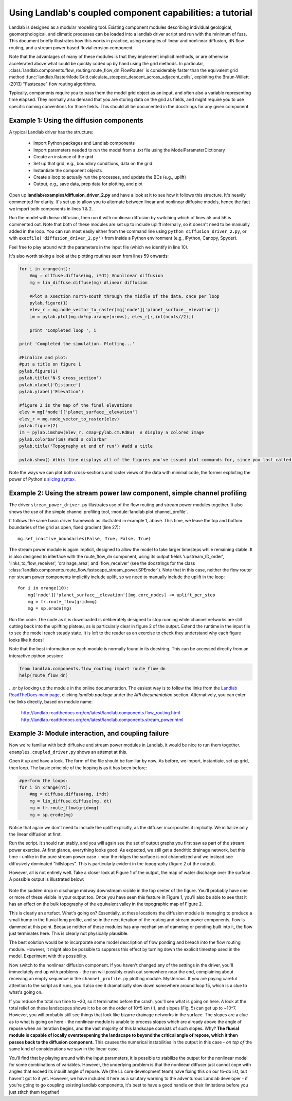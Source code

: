 ==========================================================
Using Landlab's coupled component capabilities: a tutorial
==========================================================

Landlab is designed as a modular modelling tool. Existing component modules describing
individual geological, geomorphological, and climatic processes can be loaded into a
landlab driver script and run with the minimum of fuss. This document briefly illustrates
how this works in practice, using examples of linear and nonlinear diffusion, dN flow 
routing, and a stream power based fluvial erosion component.

Note that the advantages of many of these modules is that they implement implicit methods,
or are otherwise accelerated above what could be quickly coded up by hand using the
grid methods. In particular, 
:class:`landlab.components.flow_routing.route_flow_dn.FlowRouter` 
is considerably faster than the equivalent grid method 
:func:`landlab.RasterModelGrid.calculate_steepest_descent_across_adjacent_cells`,
exploiting the Braun-Willett (2013) "Fastscape" flow routing algorithms.

Typically, components require you to pass them the model grid object as an input, and
often also a variable representing time elapsed. They normally also demand that you are
storing data on the grid as fields, and might require you to use specific naming 
conventions for those fields. This should all be documented in the docstrings for any
given component.


Example 1: Using the diffusion components
=========================================

A typical Landlab driver has the structure:

    - Import Python packages and Landlab components
    - Import parameters needed to run the model from a .txt file using the ModelParameterDictionary
    - Create an instance of the grid
    - Set up that grid, e.g., boundary conditions, data on the grid
    - Instantiate the component objects
    - Create a loop to actually run the processes, and update the BCs (e.g., uplift)
    - Output, e.g., save data, prep data for plotting, and plot

Open up **landlab/examples/diffusion_driver_2.py** and have a look at it to see how it
follows this structure. It's heavily commented for clarity. It's set up to allow you
to alternate between linear and nonlinear diffusive models, hence the fact we import
both components in lines 1 & 2.

Run the model with linear diffusion, then run it with nonlinear diffusion by switching
which of lines 55 and 56 is commented out. Note that both of these modules are set up to
include uplift internally, so it doesn't need to be manually added in the loop. You can 
run most easily either from the command line using ``python diffusion_driver_2.py``, or
with ``execfile('diffusion_driver_2.py')`` from inside a Python environment (e.g.,
iPython, Canopy, Spyder).

Feel free to play around with the parameters in the input file (which we identify in 
line 10).

It's also worth taking a look at the plotting routines seen from lines 59 onwards:

.. code-block:: python

        for i in xrange(nt):
            #mg = diffuse.diffuse(mg, i*dt) #nonlinear diffusion
            mg = lin_diffuse.diffuse(mg) #linear diffusion
        
            #Plot a Xsection north-south through the middle of the data, once per loop
            pylab.figure(1)
            elev_r = mg.node_vector_to_raster(mg['node']['planet_surface__elevation'])
            im = pylab.plot(mg.dx*np.arange(nrows), elev_r[:,int(ncols//2)])

            print 'Completed loop ', i

        print 'Completed the simulation. Plotting...'
        
        #Finalize and plot:
        #put a title on figure 1
        pylab.figure(1)
        pylab.title('N-S cross_section')
        pylab.xlabel('Distance')
        pylab.ylabel('Elevation')
        
        #figure 2 is the map of the final elevations
        elev = mg['node']['planet_surface__elevation']
        elev_r = mg.node_vector_to_raster(elev)
        pylab.figure(2)
        im = pylab.imshow(elev_r, cmap=pylab.cm.RdBu)  # display a colored image
        pylab.colorbar(im) #add a colorbar
        pylab.title('Topography at end of run') #add a title
        
        pylab.show() #this line displays all of the figures you've issued plot commands for, since you last called show()
        
    
Note the ways we can plot both cross-sections and raster views of the data with minimal
code, the former exploiting the power of Python's `slicing syntax 
<http://wiki.scipy.org/Tentative_NumPy_Tutorial#head-864862d3f2bb4c32f04260fac61eb4ef34788c4c>`_.


Example 2: Using the stream power law component, simple channel profiling
=========================================================================

The driver ``stream_power_driver.py`` illustrates use of the flow routing and stream
power modules together. It also shows the use of the simple channel profiling tool,
:module:`landlab.plot.channel_profile`.

It follows the same basic driver framework as illustrated in example 1, above. This time,
we leave the top and bottom boundaries of the grid as open, fixed gradient (line 27)::

    mg.set_inactive_boundaries(False, True, False, True)
    
The stream power module is again implicit, designed to allow the model to take larger
timesteps while remaining stable. It is also designed to interface with the route_flow_dn
component, using its output fields 'upstream_ID_order', 'links_to_flow_receiver', 
'drainage_area', and 'flow_receiver' (see the docstrings for the class 
:class:`landlab.components.route_flow.fastscape_stream_power.SPEroder`).
Note that in this case, neither the flow router nor stream power components implicitly
include uplift, so we need to manually include the uplift in the loop::

    for i in xrange(10):
        mg['node']['planet_surface__elevation'][mg.core_nodes] += uplift_per_step
        mg = fr.route_flow(grid=mg)
        mg = sp.erode(mg)

Run the code. The code as it is downloaded is deliberately designed to stop running
while channel networks are still cutting back into the uplifting plateau, as is 
particularly clear in figure 2 of the output. Extend the runtime in the input file
to see the model reach steady state.
It is left to the reader as an exercise to check they understand why each figure looks 
like it does!

Note that the best information on each module is normally found in its docstring.
This can be accessed directly from an interactive python session:

.. code-block:: python

        from landlab.components.flow_routing import route_flow_dn
        help(route_flow_dn)

...or by looking up the module in the online documentation. The easiest way is to follow
the links from the `Landlab ReadTheDocs main page <landlab.readthedocs.org>`_, clicking
*landlab package* under the *API documentation* section. Alternatively, you can enter
the links directly, based on module name:

    `<http://landlab.readthedocs.org/en/latest/landlab.components.flow_routing.html>`_
    `<http://landlab.readthedocs.org/en/latest/landlab.components.stream_power.html>`_


Example 3: Module interaction, and coupling failure
===================================================

Now we're familiar with both diffusive and stream power modules in Landlab, it would be
nice to run them together. ``examples.coupled_driver.py`` shows an attempt at this.

Open it up and have a look. The form of the file should be familiar by now. As before,
we import, instantiate, set up grid, then loop. The basic principle of the looping is
as it has been before:

.. code-block:: python

        #perform the loops:
        for i in xrange(nt):
            #mg = diffuse.diffuse(mg, i*dt)
            mg = lin_diffuse.diffuse(mg, dt)
            mg = fr.route_flow(grid=mg)
            mg = sp.erode(mg)

Notice that again we don't need to include the uplift explicitly, as the diffuser 
incorporates it implicitly. We initialize only the linear diffusion at first.

Run the script. It should run stably, and you will again see the set of output graphs
you first saw as part of the stream power exercise. At first glance, everything looks
good. As expected, we still get a dendritic drainage network, but this time - unlike in
the pure stream power case - near the ridges the surface is not channelized and we instead
see diffusively dominated "hillslopes". This is particularly evident in the topography
(figure 2 of the output).

However, all is not entirely well. Take a closer look at Figure 1 of the output, the map
of water discharge over the surface. A possible output is illustrated below:  

.. figure:: broken_coupled_Q.png
    :figwidth: 80%
    :align: center
    
Note the sudden drop in discharge midway downstream visible in the top center of the
figure. You'll probably have one or more of these visible in your output too. Once you
have seen this feature in Figure 1, you'll also be able to see that it has an effect on
the bulk topography of the equivalent valley in the topographic map of Figure 2.

This is clearly an artefact. What's going on? Essentially, at these locations the 
diffusion module is managing to produce a small bump in the fluvial long profile, and so
in the next iteration of the routing and stream power components, flow is dammed at this 
point. Because neither of these modules has any mechanism of damming or ponding built
into it, the flow just terminates here. This is clearly not physically plausible.

The best solution would be to incorporate some model description of flow ponding and
breach into the flow routing module. However, it might also be possible to suppress this
effect by turning down the explicit timestep used in the model. Experiment with this
possibility.

Now switch to the nonlinear diffusion component. If you haven't changed any of the 
settings in the driver, you'll immediately end up with problems - the run will possibly 
crash out somewhere near the end, complaining about receiving an empty sequence in the 
``channel_profile.py`` plotting module. Mysterious. If you are paying careful attention
to the script as it runs, you'll also see it dramatically slow down somewhere around
loop 15, which is a clue to what's going on. 

If you reduce the total run time to ~20, so
it terminates before the crash, you'll see what is going on here. A look at the total 
relief on these landscapes shows it to be on the order of 10^5 km (!), and slopes (Fig. 5)
can get up to ~10^7. However, you will probably still see things that look like bizarre
drainage networks in the surface. The slopes are a clue as to what is going on here - 
the nonlinear module is unable to process slopes which are already above the angle of
repose when an iteration begins, and the vast majority of this landscape consists of such 
slopes. Why? **The fluvial module is capable of locally oversteepening the landscape to 
beyond the critical angle of repose, which it then passes back to the diffusion component.**
This causes the numerical instabilities in the output in this case - *on top of* the same
kind of considerations we saw in the linear case.

You'll find that by playing around with the input parameters, it is possible to stabilize
the output for the nonlinear model for some combinations of variables. However, the
underlying problem is that the nonlinear diffuser just cannot cope with angles that exceed
its inbuilt angle of repose. We (the LL core development team) have fixing this on our
to-do list, but haven't got to it yet. However, we have included it here as a salutary 
warning to the adventurous Landlab developer - if you're going to go coupling existing
landlab components, it's best to have a good handle on their limitations before you just 
stitch them together!